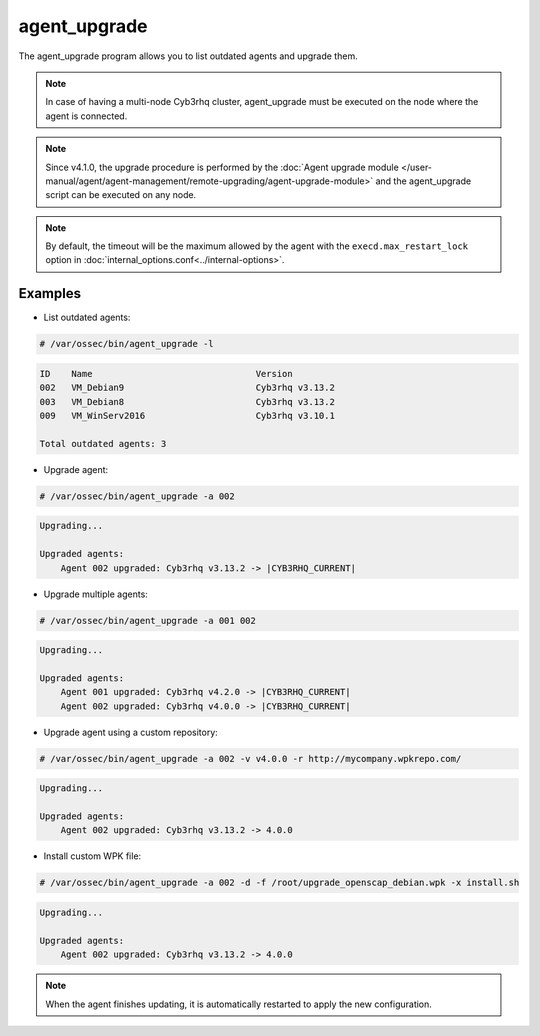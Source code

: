 .. Copyright (C) 2015, Cyb3rhq, Inc.

.. meta::
  :description: List outdated agents and upgrade them using the agent_upgrade program. Learn more about it in this section of the Cyb3rhq documentation.
  
.. _agent_upgrade:

agent_upgrade
==============

The agent_upgrade program allows you to list outdated agents and upgrade them.

.. note:: In case of having a multi-node Cyb3rhq cluster, agent_upgrade must be executed on the node where the agent is connected.

.. note::

   Since v4.1.0, the upgrade procedure is performed by the :doc:`Agent upgrade module </user-manual/agent/agent-management/remote-upgrading/agent-upgrade-module>` and the agent_upgrade script can be executed on any node.


+--------------------------------------------+--------------------------------------------------------------------------------+
| Option                                     | Description                                                                    |
+============================================+================================================================================+
| -h, --help                                 | Displays the help message.                                                     |
+--------------------------------------------+--------------------------------------------------------------------------------+
| -l, --list_outdated                        | Generates a list with all outdated agents.                                     |
+--------------------------------------------+--------------------------------------------------------------------------------+
| -a AGENT_IDs, --agents AGENT_IDs           | Agent IDs to upgrade. When upgrading multiple agents, separate IDs with spaces.|
+--------------------------------------------+--------------------------------------------------------------------------------+
| -F, --force                                | Forces the agents to upgrade, ignoring version validations.                    |
+--------------------------------------------+--------------------------------------------------------------------------------+
| -s, --silent                               | Do not show output.                                                            |
+--------------------------------------------+--------------------------------------------------------------------------------+
| -v VERSION, --version VERSION              | Version to upgrade. [Default: latest Cyb3rhq version]                            |
+--------------------------------------------+--------------------------------------------------------------------------------+
| -r REPOSITORY, --repository REPOSITORY     | Specify a repository URL. [Default: packages.cyb3rhq.com/4.x/wpk/]               |
+--------------------------------------------+--------------------------------------------------------------------------------+
| -f FILE, --file FILE                       | Custom WPK filename.                                                           |
+--------------------------------------------+--------------------------------------------------------------------------------+
| -x EXECUTE, --execute EXECUTE              | Executable filename in the WPK custom file. [Default ``upgrade.sh``]           |
+--------------------------------------------+--------------------------------------------------------------------------------+
| --http                                     | Uses http protocol instead of https.                                           |
+--------------------------------------------+--------------------------------------------------------------------------------+

.. note:: By default, the timeout will be the maximum allowed by the agent with the ``execd.max_restart_lock`` option in :doc:`internal_options.conf<../internal-options>`.

Examples
----------

* List outdated agents:

.. code-block:: console

    # /var/ossec/bin/agent_upgrade -l

.. code-block:: none
    :class: output

    ID    Name                               Version
    002   VM_Debian9                         Cyb3rhq v3.13.2
    003   VM_Debian8                         Cyb3rhq v3.13.2
    009   VM_WinServ2016                     Cyb3rhq v3.10.1

    Total outdated agents: 3


* Upgrade agent:

.. code-block:: console

    # /var/ossec/bin/agent_upgrade -a 002

.. code-block:: none
    :class: output

    Upgrading...

    Upgraded agents:
        Agent 002 upgraded: Cyb3rhq v3.13.2 -> |CYB3RHQ_CURRENT|


* Upgrade multiple agents:

.. code-block:: console

    # /var/ossec/bin/agent_upgrade -a 001 002

.. code-block:: none
   :class: output

   Upgrading...

   Upgraded agents:
       Agent 001 upgraded: Cyb3rhq v4.2.0 -> |CYB3RHQ_CURRENT|
       Agent 002 upgraded: Cyb3rhq v4.0.0 -> |CYB3RHQ_CURRENT|


* Upgrade agent using a custom repository:

.. code-block:: console

    # /var/ossec/bin/agent_upgrade -a 002 -v v4.0.0 -r http://mycompany.wpkrepo.com/

.. code-block:: none
    :class: output

    Upgrading...

    Upgraded agents:
        Agent 002 upgraded: Cyb3rhq v3.13.2 -> 4.0.0


* Install custom WPK file:

.. code-block:: console

    # /var/ossec/bin/agent_upgrade -a 002 -d -f /root/upgrade_openscap_debian.wpk -x install.sh

.. code-block:: none
    :class: output

    Upgrading...

    Upgraded agents:
        Agent 002 upgraded: Cyb3rhq v3.13.2 -> 4.0.0


.. note:: When the agent finishes updating, it is automatically restarted to apply the new configuration.
